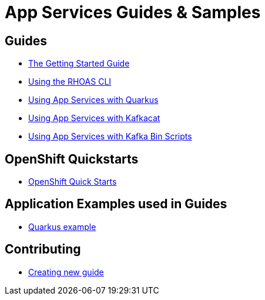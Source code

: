 :PRODUCT: App Services

= {PRODUCT} Guides & Samples

== Guides 

* link:./getting-started[The Getting Started Guide]
* link:./rhoas-cli[Using the RHOAS CLI]
* link:./kafka-quarkus-dev[Using {PRODUCT} with Quarkus]
* link:./kafkacat[Using {PRODUCT} with Kafkacat]
* link:./kafka-bin-scripts[Using {PRODUCT} with Kafka Bin Scripts]

== OpenShift Quickstarts 

* link:./devsandbox-quickstarts[OpenShift Quick Starts]

== Application Examples used in Guides 

* link:./code-examples/quarkus-kafka-quickstart[Quarkus example]

== Contributing

* link:./CONTRIBUTING.adoc[Creating new guide]
